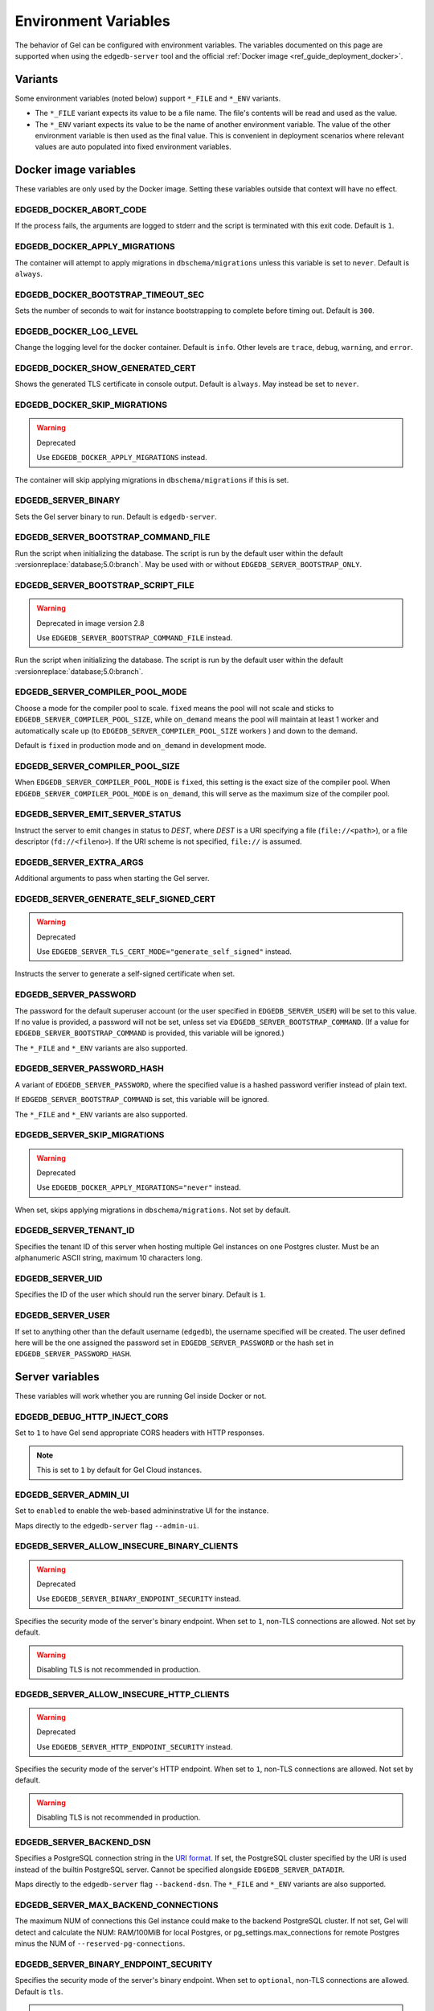 .. _ref_reference_environment:

Environment Variables
=====================

The behavior of Gel can be configured with environment variables. The
variables documented on this page are supported when using the
``edgedb-server`` tool and the official :ref:`Docker image
<ref_guide_deployment_docker>`.


.. _ref_reference_envvar_variants:

Variants
--------
Some environment variables (noted below) support ``*_FILE`` and ``*_ENV``
variants.

- The ``*_FILE`` variant expects its value to be a file name.  The file's
  contents will be read and used as the value.
- The ``*_ENV`` variant expects its value to be the name of another
  environment variable. The value of the other environment variable is then
  used as the final value. This is convenient in deployment scenarios where
  relevant values are auto populated into fixed environment variables.

Docker image variables
----------------------

These variables are only used by the Docker image. Setting these variables
outside that context will have no effect.


EDGEDB_DOCKER_ABORT_CODE
........................

If the process fails, the arguments are logged to stderr and the script is
terminated with this exit code. Default is ``1``.


EDGEDB_DOCKER_APPLY_MIGRATIONS
..............................

The container will attempt to apply migrations in ``dbschema/migrations``
unless this variable is set to ``never``. Default is ``always``.


EDGEDB_DOCKER_BOOTSTRAP_TIMEOUT_SEC
...................................

Sets the number of seconds to wait for instance bootstrapping to complete
before timing out. Default is ``300``.


EDGEDB_DOCKER_LOG_LEVEL
.......................

Change the logging level for the docker container. Default is ``info``. Other
levels are ``trace``, ``debug``, ``warning``, and ``error``.


EDGEDB_DOCKER_SHOW_GENERATED_CERT
.................................

Shows the generated TLS certificate in console output. Default is ``always``.
May instead be set to ``never``.


EDGEDB_DOCKER_SKIP_MIGRATIONS
.............................

.. warning:: Deprecated

    Use ``EDGEDB_DOCKER_APPLY_MIGRATIONS`` instead.

The container will skip applying migrations in ``dbschema/migrations``
if this is set.


EDGEDB_SERVER_BINARY
....................

Sets the Gel server binary to run. Default is ``edgedb-server``.


EDGEDB_SERVER_BOOTSTRAP_COMMAND_FILE
....................................

Run the script when initializing the database. The script is run by the default
user within the default :versionreplace:`database;5.0:branch`. May be used with
or without ``EDGEDB_SERVER_BOOTSTRAP_ONLY``.


EDGEDB_SERVER_BOOTSTRAP_SCRIPT_FILE
...................................

.. warning:: Deprecated in image version 2.8

    Use ``EDGEDB_SERVER_BOOTSTRAP_COMMAND_FILE`` instead.

Run the script when initializing the database. The script is run by the default
user within the default :versionreplace:`database;5.0:branch`.


EDGEDB_SERVER_COMPILER_POOL_MODE
................................

Choose a mode for the compiler pool to scale. ``fixed`` means the pool will not
scale and sticks to ``EDGEDB_SERVER_COMPILER_POOL_SIZE``, while ``on_demand``
means the pool will maintain at least 1 worker and automatically scale up (to
``EDGEDB_SERVER_COMPILER_POOL_SIZE`` workers ) and down to the demand.

Default is ``fixed`` in production mode and ``on_demand`` in development mode.


EDGEDB_SERVER_COMPILER_POOL_SIZE
................................

When ``EDGEDB_SERVER_COMPILER_POOL_MODE`` is ``fixed``, this setting is the
exact size of the compiler pool. When ``EDGEDB_SERVER_COMPILER_POOL_MODE`` is
``on_demand``, this will serve as the maximum size of the compiler pool.


EDGEDB_SERVER_EMIT_SERVER_STATUS
................................

Instruct the server to emit changes in status to *DEST*, where *DEST* is a URI
specifying a file (``file://<path>``), or a file descriptor
(``fd://<fileno>``).  If the URI scheme is not specified, ``file://`` is
assumed.


EDGEDB_SERVER_EXTRA_ARGS
........................

Additional arguments to pass when starting the Gel server.


EDGEDB_SERVER_GENERATE_SELF_SIGNED_CERT
.......................................

.. warning:: Deprecated

    Use ``EDGEDB_SERVER_TLS_CERT_MODE="generate_self_signed"`` instead.

Instructs the server to generate a self-signed certificate when set.


EDGEDB_SERVER_PASSWORD
......................

The password for the default superuser account (or the user specified in
``EDGEDB_SERVER_USER``) will be set to this value. If no value is provided, a
password will not be set, unless set via ``EDGEDB_SERVER_BOOTSTRAP_COMMAND``.
(If a value for ``EDGEDB_SERVER_BOOTSTRAP_COMMAND`` is provided, this variable
will be ignored.)

The ``*_FILE`` and ``*_ENV`` variants are also supported.


EDGEDB_SERVER_PASSWORD_HASH
...........................

A variant of ``EDGEDB_SERVER_PASSWORD``, where the specified value is a hashed
password verifier instead of plain text.

If ``EDGEDB_SERVER_BOOTSTRAP_COMMAND`` is set, this variable will be ignored.

The ``*_FILE`` and ``*_ENV`` variants are also supported.


EDGEDB_SERVER_SKIP_MIGRATIONS
.............................

.. warning:: Deprecated

    Use ``EDGEDB_DOCKER_APPLY_MIGRATIONS="never"`` instead.

When set, skips applying migrations in ``dbschema/migrations``. Not set by
default.


EDGEDB_SERVER_TENANT_ID
.......................

Specifies the tenant ID of this server when hosting multiple Gel instances
on one Postgres cluster. Must be an alphanumeric ASCII string, maximum 10
characters long.


EDGEDB_SERVER_UID
.................

Specifies the ID of the user which should run the server binary. Default is
``1``.


EDGEDB_SERVER_USER
..................

If set to anything other than the default username (``edgedb``), the username
specified will be created. The user defined here will be the one assigned the
password set in ``EDGEDB_SERVER_PASSWORD`` or the hash set in
``EDGEDB_SERVER_PASSWORD_HASH``.


Server variables
----------------

These variables will work whether you are running Gel inside Docker or not.


EDGEDB_DEBUG_HTTP_INJECT_CORS
.............................

Set to ``1`` to have Gel send appropriate CORS headers with HTTP responses.

.. note::

    This is set to ``1`` by default for Gel Cloud instances.


.. _ref_reference_envvar_admin_ui:

EDGEDB_SERVER_ADMIN_UI
......................

Set to ``enabled`` to enable the web-based admininstrative UI for the instance.

Maps directly to the ``edgedb-server`` flag ``--admin-ui``.


EDGEDB_SERVER_ALLOW_INSECURE_BINARY_CLIENTS
...........................................

.. warning:: Deprecated

    Use ``EDGEDB_SERVER_BINARY_ENDPOINT_SECURITY`` instead.

Specifies the security mode of the server's binary endpoint. When set to ``1``,
non-TLS connections are allowed. Not set by default.

.. warning::

    Disabling TLS is not recommended in production.


EDGEDB_SERVER_ALLOW_INSECURE_HTTP_CLIENTS
.........................................

.. warning:: Deprecated

    Use ``EDGEDB_SERVER_HTTP_ENDPOINT_SECURITY`` instead.

Specifies the security mode of the server's HTTP endpoint. When set to ``1``,
non-TLS connections are allowed. Not set by default.

.. warning::

    Disabling TLS is not recommended in production.


.. _ref_reference_docker_edgedb_server_backend_dsn:

EDGEDB_SERVER_BACKEND_DSN
.........................

Specifies a PostgreSQL connection string in the `URI format`_.  If set, the
PostgreSQL cluster specified by the URI is used instead of the builtin
PostgreSQL server.  Cannot be specified alongside ``EDGEDB_SERVER_DATADIR``.

Maps directly to the ``edgedb-server`` flag ``--backend-dsn``. The ``*_FILE``
and ``*_ENV`` variants are also supported.

.. _URI format:
   https://www.postgresql.org/docs/13/libpq-connect.html#id-1.7.3.8.3.6

EDGEDB_SERVER_MAX_BACKEND_CONNECTIONS
.....................................

The maximum NUM of connections this Gel instance could make to the backend
PostgreSQL cluster. If not set, Gel will detect and calculate the NUM:
RAM/100MiB for local Postgres, or pg_settings.max_connections for remote
Postgres minus the NUM of ``--reserved-pg-connections``.

EDGEDB_SERVER_BINARY_ENDPOINT_SECURITY
......................................

Specifies the security mode of the server's binary endpoint. When set to
``optional``, non-TLS connections are allowed. Default is ``tls``.

.. warning::

    Disabling TLS is not recommended in production.


EDGEDB_SERVER_BIND_ADDRESS
..........................

Specifies the network interface on which Gel will listen.

Maps directly to the ``edgedb-server`` flag ``--bind-address``. The ``*_FILE``
and ``*_ENV`` variants are also supported.


EDGEDB_SERVER_BOOTSTRAP_COMMAND
...............................

Useful to fine-tune initial user creation and other initial setup.

.. versionchanged:: _default

    .. note::

        A :eql:stmt:`create database` statement cannot be combined in a block with
        any other statements. Since all statements in
        ``EDGEDB_SERVER_BOOTSTRAP_COMMAND`` run in a single block, it cannot be
        used to create a database and, for example, create a user for that
        database.

        For Docker deployments, you can instead write :ref:`custom scripts to run
        before migrations <ref_guide_deployment_docker_custom_bootstrap_scripts>`.
        These are placed in ``/edgedb-bootstrap.d/``. By writing your ``create
        database`` statements in one ``.edgeql`` file each placed in
        ``/edgedb-bootstrap.d/`` and other statements in their own file, you can
        create databases and still run other EdgeQL statements to bootstrap your
        instance.

.. versionchanged:: 5.0

    .. note::

        A create branch statement (i.e., :eql:stmt:`create empty branch`,
        :eql:stmt:`create schema branch`, or :eql:stmt:`create data branch`)
        cannot be combined in a block with any other statements. Since all
        statements in ``EDGEDB_SERVER_BOOTSTRAP_COMMAND`` run in a single
        block, it cannot be used to create a branch and, for example, create a
        user on that branch.

        For Docker deployments, you can instead write :ref:`custom scripts to run
        before migrations <ref_guide_deployment_docker_custom_bootstrap_scripts>`.
        These are placed in ``/edgedb-bootstrap.d/``. By writing your ``create
        branch`` statements in one ``.edgeql`` file each placed in
        ``/edgedb-bootstrap.d/`` and other statements in their own file, you can
        create branches and still run other EdgeQL statements to bootstrap your
        instance.

Maps directly to the ``edgedb-server`` flag ``--bootstrap-command``. The
``*_FILE`` and ``*_ENV`` variants are also supported.


EDGEDB_SERVER_BOOTSTRAP_ONLY
............................

When set, bootstrap the database cluster and exit. Not set by default.


.. _ref_reference_docer_edgedb_server_datadir:

EDGEDB_SERVER_DATADIR
.....................

Specifies a path where the database files are located.  Default is
``/var/lib/edgedb/data``.  Cannot be specified alongside
``EDGEDB_SERVER_BACKEND_DSN``.

Maps directly to the ``edgedb-server`` flag ``--data-dir``.


EDGEDB_SERVER_DEFAULT_AUTH_METHOD
.................................

Optionally specifies the authentication method used by the server instance.
Supported values are ``SCRAM`` (the default) and ``Trust``. When set to
``Trust``, the database will allow complete unauthenticated access
for all who have access to the database port.

This is often useful when setting an admin password on an instance that lacks
one.

Use at your own risk and only for development and testing.

The ``*_FILE`` and ``*_ENV`` variants are also supported.


EDGEDB_SERVER_HTTP_ENDPOINT_SECURITY
....................................

Specifies the security mode of the server's HTTP endpoint. When set to
``optional``, non-TLS connections are allowed. Default is ``tls``.

.. warning::

    Disabling TLS is not recommended in production.


EDGEDB_SERVER_INSTANCE_NAME
...........................

Specify the server instance name.


EDGEDB_SERVER_JWS_KEY_FILE
..........................

Specifies a path to a file containing a public key in PEM format used to verify
JWT signatures. The file could also contain a private key to sign JWT for local
testing.


EDGEDB_SERVER_LOG_LEVEL
.......................

Set the logging level. Default is ``info``. Other possible values are
``debug``, ``warn``, ``error``, and ``silent``.


EDGEDB_SERVER_PORT
..................

Specifies the network port on which Gel will listen. Default is ``5656``.

Maps directly to the ``edgedb-server`` flag ``--port``. The ``*_FILE`` and
``*_ENV`` variants are also supported.


EDGEDB_SERVER_POSTGRES_DSN
..........................

.. warning:: Deprecated

    Use ``EDGEDB_SERVER_BACKEND_DSN`` instead.

Specifies a PostgreSQL connection string in the `URI format`_.  If set, the
PostgreSQL cluster specified by the URI is used instead of the builtin
PostgreSQL server.  Cannot be specified alongside ``EDGEDB_SERVER_DATADIR``.

Maps directly to the ``edgedb-server`` flag ``--backend-dsn``. The ``*_FILE``
and ``*_ENV`` variants are also supported.

.. _URI format:
   https://www.postgresql.org/docs/13/libpq-connect.html#id-1.7.3.8.3.6


EDGEDB_SERVER_RUNSTATE_DIR
..........................

Specifies a path where Gel will place its Unix socket and other transient
files.

Maps directly to the ``edgedb-server`` flag ``--runstate-dir``.


EDGEDB_SERVER_SECURITY
......................

When set to ``insecure_dev_mode``, sets ``EDGEDB_SERVER_DEFAULT_AUTH_METHOD``
to ``Trust``, and ``EDGEDB_SERVER_TLS_CERT_MODE`` to ``generate_self_signed``
(unless an explicit TLS certificate is specified). Finally, if this option is
set, the server will accept plaintext HTTP connections.

.. warning::

    Disabling TLS is not recommended in production.

Maps directly to the ``edgedb-server`` flag ``--security``.


EDGEDB_SERVER_TLS_CERT_FILE/EDGEDB_SERVER_TLS_KEY_FILE
......................................................

The TLS certificate and private key files, exclusive with
``EDGEDB_SERVER_TLS_CERT_MODE=generate_self_signed``.

Maps directly to the ``edgedb-server`` flags ``--tls-cert-file`` and
``--tls-key-file``.


EDGEDB_SERVER_TLS_CERT_MODE
...........................

Specifies what to do when the TLS certificate and key are either not specified
or are missing.

- When set to ``require_file``, the TLS certificate and key must be specified
  in the ``EDGEDB_SERVER_TLS_CERT`` and ``EDGEDB_SERVER_TLS_KEY`` variables and
  both must exist.
- When set to ``generate_self_signed`` a new self-signed certificate and
  private key will be generated and placed in the path specified by
  ``EDGEDB_SERVER_TLS_CERT`` and ``EDGEDB_SERVER_TLS_KEY``, if those are set.
  Otherwise, the generated certificate and key are stored as ``edbtlscert.pem``
  and ``edbprivkey.pem`` in ``EDGEDB_SERVER_DATADIR``, or, if
  ``EDGEDB_SERVER_DATADIR`` is not set, they will be placed in
  ``/etc/ssl/edgedb``.

Default is ``generate_self_signed`` when
``EDGEDB_SERVER_SECURITY=insecure_dev_mode``. Otherwise, the default is
``require_file``.

Maps directly to the ``edgedb-server`` flag ``--tls-cert-mode``. The ``*_FILE``
and ``*_ENV`` variants are also supported.
